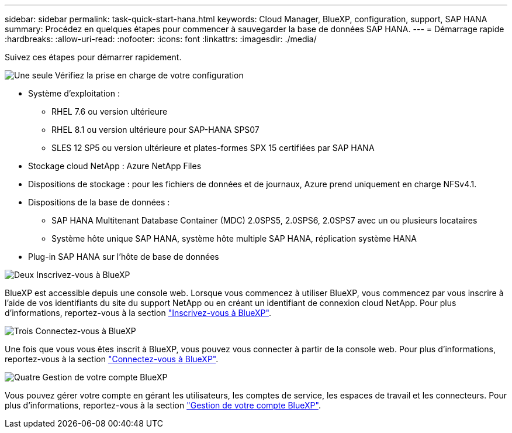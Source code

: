 ---
sidebar: sidebar 
permalink: task-quick-start-hana.html 
keywords: Cloud Manager, BlueXP, configuration, support, SAP HANA 
summary: Procédez en quelques étapes pour commencer à sauvegarder la base de données SAP HANA. 
---
= Démarrage rapide
:hardbreaks:
:allow-uri-read: 
:nofooter: 
:icons: font
:linkattrs: 
:imagesdir: ./media/


[role="lead"]
Suivez ces étapes pour démarrer rapidement.

.image:https://raw.githubusercontent.com/NetAppDocs/common/main/media/number-1.png["Une seule"] Vérifiez la prise en charge de votre configuration
[role="quick-margin-list"]
* Système d'exploitation :
+
** RHEL 7.6 ou version ultérieure
** RHEL 8.1 ou version ultérieure pour SAP-HANA SPS07
** SLES 12 SP5 ou version ultérieure et plates-formes SPX 15 certifiées par SAP HANA


* Stockage cloud NetApp : Azure NetApp Files
* Dispositions de stockage : pour les fichiers de données et de journaux, Azure prend uniquement en charge NFSv4.1.
* Dispositions de la base de données :
+
** SAP HANA Multitenant Database Container (MDC) 2.0SPS5, 2.0SPS6, 2.0SPS7 avec un ou plusieurs locataires
** Système hôte unique SAP HANA, système hôte multiple SAP HANA, réplication système HANA


* Plug-in SAP HANA sur l'hôte de base de données


.image:https://raw.githubusercontent.com/NetAppDocs/common/main/media/number-2.png["Deux"] Inscrivez-vous à BlueXP
[role="quick-margin-list"]
BlueXP est accessible depuis une console web. Lorsque vous commencez à utiliser BlueXP, vous commencez par vous inscrire à l'aide de vos identifiants du site du support NetApp ou en créant un identifiant de connexion cloud NetApp. Pour plus d'informations, reportez-vous à la section link:https://docs.netapp.com/us-en/bluexp-setup-admin/task-sign-up-saas.html["Inscrivez-vous à BlueXP"].

.image:https://raw.githubusercontent.com/NetAppDocs/common/main/media/number-3.png["Trois"] Connectez-vous à BlueXP
[role="quick-margin-list"]
Une fois que vous vous êtes inscrit à BlueXP, vous pouvez vous connecter à partir de la console web. Pour plus d'informations, reportez-vous à la section link:https://docs.netapp.com/us-en/bluexp-setup-admin/task-logging-in.html["Connectez-vous à BlueXP"].

.image:https://raw.githubusercontent.com/NetAppDocs/common/main/media/number-4.png["Quatre"] Gestion de votre compte BlueXP
[role="quick-margin-list"]
Vous pouvez gérer votre compte en gérant les utilisateurs, les comptes de service, les espaces de travail et les connecteurs. Pour plus d'informations, reportez-vous à la section link:https://docs.netapp.com/us-en/bluexp-setup-admin/task-managing-netapp-accounts.html["Gestion de votre compte BlueXP"].
